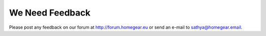 We Need Feedback
################

Please post any feedback on our forum at http://forum.homegear.eu or send an e-mail to sathya@homegear.email.
